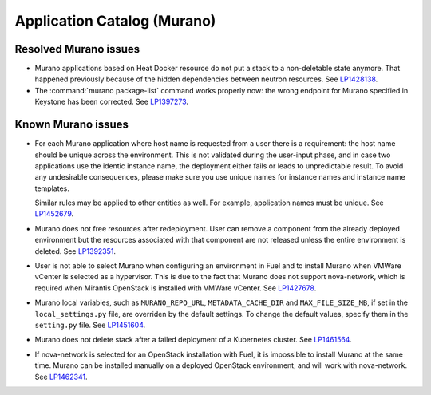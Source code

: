 .. _murano-rn:

Application Catalog (Murano)
----------------------------

Resolved Murano issues
++++++++++++++++++++++

* Murano applications based on Heat Docker resource do not put a
  stack to a non-deletable state anymore. That happened previously
  because of the hidden dependencies between neutron resources.
  See `LP1428138`_.

* The :command:`murano package-list` command works properly now:
  the wrong endpoint for Murano specified in Keystone has been corrected.
  See `LP1397273`_.


Known Murano issues
+++++++++++++++++++

* For each Murano application where host name is requested from
  a user there is a requirement: the host name should be unique across the
  environment. This is not validated during the user-input phase, and
  in case two applications use the identic instance name, the deployment
  either fails or leads to unpredictable result. To avoid any undesirable
  consequences, please make sure you use unique names for instance names and
  instance name templates.

  Similar rules may be applied to other entities as well. For example,
  application names must be unique.
  See `LP1452679`_.

* Murano does not free resources after redeployment. User can remove a component
  from the already deployed environment but the resources associated with that
  component are not released unless the entire environment is deleted.
  See `LP1392351`_.

* User is not able to select Murano when configuring an environment in Fuel
  and to install Murano when VMWare vCenter is selected as a hypervisor.
  This is due to the fact that Murano does not support nova-network, which
  is required when Mirantis OpenStack is installed with VMWare vCenter.
  See `LP1427678`_.

* Murano local variables, such as ``MURANO_REPO_URL``, ``METADATA_CACHE_DIR``
  and ``MAX_FILE_SIZE_MB``, if set in the ``local_settings.py`` file,
  are overriden by the default settings. To change the default values,
  specify them in the ``setting.py`` file.
  See `LP1451604`_.

* Murano does not delete stack after a failed deployment
  of a Kubernetes cluster. See `LP1461564`_.

* If nova-network is selected for an OpenStack installation with Fuel,
  it is impossible to install Murano at the same time.
  Murano can be installed manually on a deployed OpenStack environment,
  and will work with nova-network. See `LP1462341`_.

.. Links
.. _`LP1428138`: https://bugs.launchpad.net/mos/+bug/1428138
.. _`LP1397273`: https://bugs.launchpad.net/mos/6.1.x/+bug/1397273
.. _`LP1452679`: https://bugs.launchpad.net/mos/+bug/1452679
.. _`LP1392351`: https://bugs.launchpad.net/mos/6.1.x/+bug/1392351
.. _`LP1427678`: https://bugs.launchpad.net/mos/7.0.x/+bug/1427678
.. _`LP1451604`: https://bugs.launchpad.net/fuel/6.1.x/+bug/1451604
.. _`LP1461564`: https://bugs.launchpad.net/fuel/+bug/1461564
.. _`LP1462341`: https://bugs.launchpad.net/fuel/+bug/1462341

